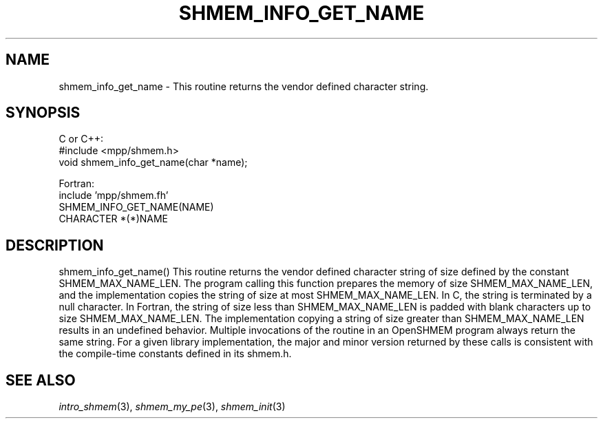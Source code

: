 .\" -*- nroff -*-
.\" Copyright (c) 2015      University of Houston.  All rights reserved.
.\" Copyright (c) 2015      Mellanox Technologies, Inc.
.\" $COPYRIGHT$
.de Vb
.ft CW
.nf
..
.de Ve
.ft R

.fi
..
.TH "SHMEM\\_INFO\\_GET\\_NAME" "3" "Sep 02, 2016" "2.0.1" "Open MPI"
.SH NAME

shmem_info_get_name
\- This routine returns the vendor defined character string.
.SH SYNOPSIS

C or C++:
.Vb
#include <mpp/shmem.h>
void shmem_info_get_name(char *name);
.Ve
Fortran:
.Vb
include 'mpp/shmem.fh'
SHMEM_INFO_GET_NAME(NAME)
CHARACTER *(*)NAME
.Ve
.SH DESCRIPTION

shmem_info_get_name()
This routine returns the vendor defined character string of size defined by the constant SHMEM_MAX_NAME_LEN.
The program calling this function prepares the memory of size SHMEM_MAX_NAME_LEN, and the implementation
copies the string of size at most SHMEM_MAX_NAME_LEN. In C, the string is terminated
by a null character. In Fortran, the string of size less than SHMEM_MAX_NAME_LEN is padded with
blank characters up to size SHMEM_MAX_NAME_LEN. The implementation copying a string of size
greater than SHMEM_MAX_NAME_LEN results in an undefined behavior. Multiple invocations of the
routine in an OpenSHMEM program always return the same string. For a given library implementation,
the major and minor version returned by these calls is consistent with the compile-time constants defined
in its shmem.h.
.SH SEE ALSO

\fIintro_shmem\fP(3),
\fIshmem_my_pe\fP(3),
\fIshmem_init\fP(3)
